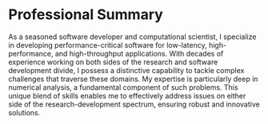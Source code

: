 * Professional Summary
As a seasoned software developer and computational scientist, I
specialize in developing performance-critical software for
low-latency, high-performance, and high-throughput applications. With
decades of experience working on both sides of the research and software
development divide, I possess a distinctive capability to tackle complex
challenges that traverse these domains. My expertise is particularly
deep in numerical analysis, a fundamental component of such
problems. This unique blend of skills enables me to effectively
address issues on either side of the research-development spectrum,
ensuring robust and innovative solutions.
